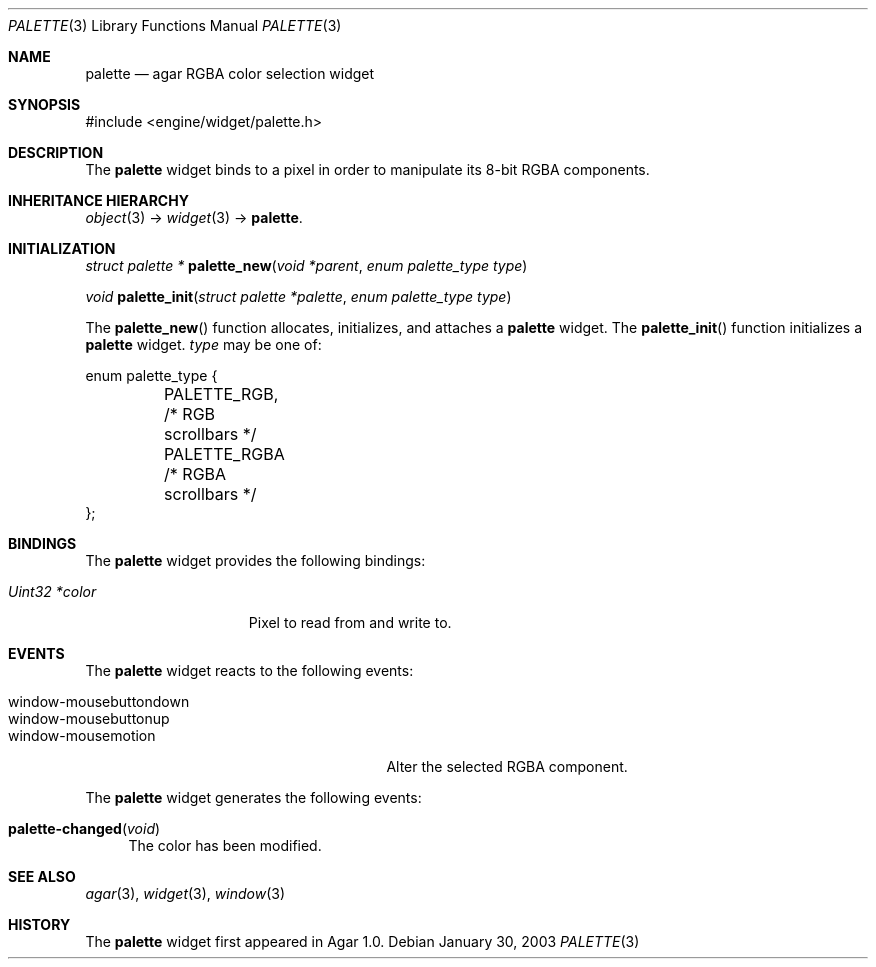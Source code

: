 .\"	$Csoft: palette.3,v 1.5 2004/05/10 05:15:01 vedge Exp $
.\"
.\" Copyright (c) 2002, 2003, 2004 CubeSoft Communications, Inc.
.\" <http://www.csoft.org>
.\" All rights reserved.
.\"
.\" Redistribution and use in source and binary forms, with or without
.\" modification, are permitted provided that the following conditions
.\" are met:
.\" 1. Redistributions of source code must retain the above copyright
.\"    notice, this list of conditions and the following disclaimer.
.\" 2. Redistributions in binary form must reproduce the above copyright
.\"    notice, this list of conditions and the following disclaimer in the
.\"    documentation and/or other materials provided with the distribution.
.\" 
.\" THIS SOFTWARE IS PROVIDED BY THE AUTHOR ``AS IS'' AND ANY EXPRESS OR
.\" IMPLIED WARRANTIES, INCLUDING, BUT NOT LIMITED TO, THE IMPLIED
.\" WARRANTIES OF MERCHANTABILITY AND FITNESS FOR A PARTICULAR PURPOSE
.\" ARE DISCLAIMED. IN NO EVENT SHALL THE AUTHOR BE LIABLE FOR ANY DIRECT,
.\" INDIRECT, INCIDENTAL, SPECIAL, EXEMPLARY, OR CONSEQUENTIAL DAMAGES
.\" (INCLUDING BUT NOT LIMITED TO, PROCUREMENT OF SUBSTITUTE GOODS OR
.\" SERVICES; LOSS OF USE, DATA, OR PROFITS; OR BUSINESS INTERRUPTION)
.\" HOWEVER CAUSED AND ON ANY THEORY OF LIABILITY, WHETHER IN CONTRACT,
.\" STRICT LIABILITY, OR TORT (INCLUDING NEGLIGENCE OR OTHERWISE) ARISING
.\" IN ANY WAY OUT OF THE USE OF THIS SOFTWARE EVEN IF ADVISED OF THE
.\" POSSIBILITY OF SUCH DAMAGE.
.\"
.Dd January 30, 2003
.Dt PALETTE 3
.Os
.ds vT Agar API Reference
.ds oS Agar 1.0
.Sh NAME
.Nm palette
.Nd agar RGBA color selection widget
.Sh SYNOPSIS
.Bd -literal
#include <engine/widget/palette.h>
.Ed
.Sh DESCRIPTION
The
.Nm
widget binds to a pixel in order to manipulate its 8-bit RGBA components.
.Sh INHERITANCE HIERARCHY
.Pp
.Xr object 3 ->
.Xr widget 3 ->
.Nm .
.Sh INITIALIZATION
.nr nS 1
.Ft "struct palette *"
.Fn palette_new "void *parent" "enum palette_type type"
.Pp
.Ft void
.Fn palette_init "struct palette *palette" "enum palette_type type"
.nr nS 0
.Pp
The
.Fn palette_new
function allocates, initializes, and attaches a
.Nm
widget.
The
.Fn palette_init
function initializes a
.Nm
widget.
.Fa type
may be one of:
.Bd -literal
enum palette_type {
	PALETTE_RGB,    /* RGB scrollbars */
	PALETTE_RGBA    /* RGBA scrollbars */
};
.Ed
.Sh BINDINGS
The
.Nm
widget provides the following bindings:
.Pp
.Bl -tag -compact -width "Uint32 *value"
.It Va Uint32 *color
Pixel to read from and write to.
.El
.Sh EVENTS
The
.Nm
widget reacts to the following events:
.Pp
.Bl -tag -compact -width 25n
.It window-mousebuttondown
.It window-mousebuttonup
.It window-mousemotion
Alter the selected RGBA component.
.El
.Pp
The
.Nm
widget generates the following events:
.Pp
.Bl -tag -compact -width 2n
.It Fn palette-changed "void"
The color has been modified.
.El
.Sh SEE ALSO
.Xr agar 3 ,
.Xr widget 3 ,
.Xr window 3
.Sh HISTORY
The
.Nm
widget first appeared in Agar 1.0.
